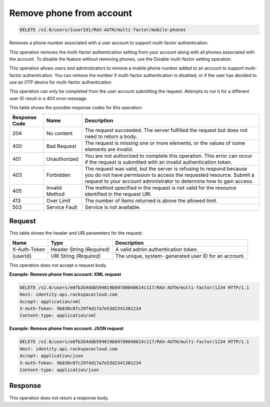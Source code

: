 .. _delete-remove-phone-from-account-v2.0:

Remove phone from account
~~~~~~~~~~~~~~~~~~~~~~~~~~~~~~~~~~~~~~~~~~~~~~~~~~~~~~~~~~~~~~~~~~~~~~~~~~~~~~~~

.. code::

    DELETE /v2.0/users/{userId}/RAX-AUTH/multi-factor/mobile-phones

Removes a phone number associated with a user account to support multi-factor authentication.

This operation removes the multi-factor authentication setting from your account along 
with all phones associated with the account. To disable the feature without removing phones, 
use the Disable multi-factor setting operation.

This operation allows users and administrators to remove a mobile phone number 
added to an account to support multi-factor authentication. You can remove the 
number if multi-factor authentication is disabled, or if the user has decided to 
use an OTP device for multi-factor authentication.

This operation can only be completed from the user account submitting the request. 
Attempts to run it for a different user ID result in a 403 error message.


This table shows the possible response codes for this operation:

+--------------------------+-------------------------+-------------------------+
|Response Code             |Name                     |Description              |
+==========================+=========================+=========================+
|204                       |No content               |The request succeeded.   |
|                          |                         |The server fulfilled the |
|                          |                         |request but does not     |
|                          |                         |need to return a body.   |
+--------------------------+-------------------------+-------------------------+
|400                       |Bad Request              |The request is missing   |
|                          |                         |one or more elements, or |
|                          |                         |the values of some       |
|                          |                         |elements are invalid.    |
+--------------------------+-------------------------+-------------------------+
|401                       |Unauthorized             |You are not authorized   |
|                          |                         |to complete this         |
|                          |                         |operation. This error    |
|                          |                         |can occur if the request |
|                          |                         |is submitted with an     |
|                          |                         |invalid authentication   |
|                          |                         |token.                   |
+--------------------------+-------------------------+-------------------------+
|403                       |Forbidden                |The request was valid,   |
|                          |                         |but the server is        |
|                          |                         |refusing to respond      |
|                          |                         |because you do not have  |
|                          |                         |permission to access the |
|                          |                         |requested resource.      |
|                          |                         |Submit a request to your |
|                          |                         |account administrator to |
|                          |                         |determine how to gain    |
|                          |                         |access.                  |
+--------------------------+-------------------------+-------------------------+
|405                       |Invalid Method           |The method specified in  |
|                          |                         |the request is not valid |
|                          |                         |for the resource         |
|                          |                         |identified in the        |
|                          |                         |request URI.             |
+--------------------------+-------------------------+-------------------------+
|413                       |Over Limit               |The number of items      |
|                          |                         |returned is above the    |
|                          |                         |allowed limit.           |
+--------------------------+-------------------------+-------------------------+
|503                       |Service Fault            |Service is not available.|
+--------------------------+-------------------------+-------------------------+


Request
""""""""""""""""


This table shows the header and URI parameters for the request:

+--------------------------+-------------------------+-------------------------+
|Name                      |Type                     |Description              |
+==========================+=========================+=========================+
|X-Auth-Token              |Header                   |A valid admin            |
|                          |String *(Required)*      |authentication token.    |
+--------------------------+-------------------------+-------------------------+
|{userId}                  |URI                      |The unique, system-      |
|                          |String *(Required)*      |generated user ID for an |
|                          |                         |account.                 |
+--------------------------+-------------------------+-------------------------+



This operation does not accept a request body.


**Example: Remove phone from account: XML request**


.. code::

   DELETE /v2.0/users/e0fb2b4ddb594819b697d0048614c117/RAX-AUTH/multi-factor/1234 HTTP/1.1
   Host: identity.api.rackspacecloud.com
   Accept: application/xml
   X-Auth-Token: 9b830c07c29f4d17a7e53d2341301234
   Content-type: application/xml



**Example: Remove phone from account: JSON request**


.. code::

   DELETE /v2.0/users/e0fb2b4ddb594819b697d0048614c117/RAX-AUTH/multi-factor/1234 HTTP/1.1
   Host: identity.api.rackspacecloud.com
   Accept: application/json
   X-Auth-Token: 9b830c07c29f4d17a7e53d2341301234
   Content-type: application/json


Response
""""""""""""""""

This operation does not return a response body.




